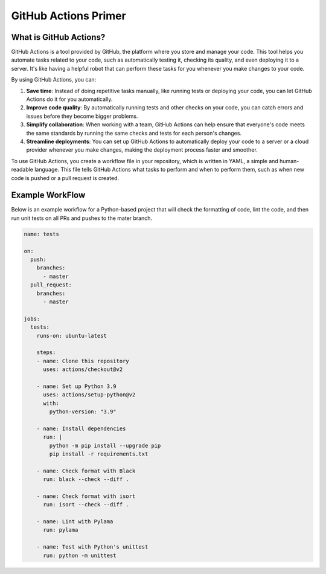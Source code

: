 GitHub Actions Primer
=====================

What is GitHub Actions?
-----------------------
GitHub Actions is a tool provided by GitHub, the platform where you store and manage your code.
This tool helps you automate tasks related to your code, such as automatically testing it,
checking its quality, and even deploying it to a server. It's like having a helpful robot
that can perform these tasks for you whenever you make changes to your code.

By using GitHub Actions, you can:

#. **Save time**: Instead of doing repetitive tasks manually, like running tests or deploying your
   code, you can let GitHub Actions do it for you automatically.

#. **Improve code quality**: By automatically running tests and other checks on your code, you can
   catch errors and issues before they become bigger problems.

#. **Simplify collaboration**: When working with a team, GitHub Actions can help ensure that
   everyone's code meets the same standards by running the same checks and tests for each person's changes.

#. **Streamline deployments**: You can set up GitHub Actions to automatically deploy your code to
   a server or a cloud provider whenever you make changes, making the deployment process faster
   and smoother.

To use GitHub Actions, you create a workflow file in your repository, which is written in YAML, a
simple and human-readable language. This file tells GitHub Actions what tasks to perform and
when to perform them, such as when new code is pushed or a pull request is created.

Example WorkFlow
----------------

Below is an example workflow for a Python-based project that will check the formatting of code,
lint the code, and then run unit tests on all PRs and pushes to the mater branch.

.. code-block:: yaml

   name: tests

   on:
     push:
       branches:
         - master
     pull_request:
       branches:
         - master

   jobs:
     tests:
       runs-on: ubuntu-latest

       steps:
       - name: Clone this repository
         uses: actions/checkout@v2

       - name: Set up Python 3.9
         uses: actions/setup-python@v2
         with:
           python-version: "3.9"

       - name: Install dependencies
         run: |
           python -m pip install --upgrade pip
           pip install -r requirements.txt

       - name: Check format with Black
         run: black --check --diff .

       - name: Check format with isort
         run: isort --check --diff .

       - name: Lint with Pylama
         run: pylama

       - name: Test with Python's unittest
         run: python -m unittest
